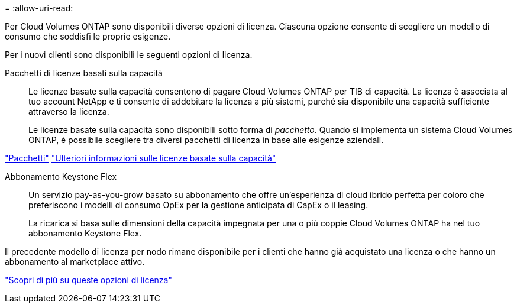 = 
:allow-uri-read: 


[role="lead"]
Per Cloud Volumes ONTAP sono disponibili diverse opzioni di licenza. Ciascuna opzione consente di scegliere un modello di consumo che soddisfi le proprie esigenze.

Per i nuovi clienti sono disponibili le seguenti opzioni di licenza.

Pacchetti di licenze basati sulla capacità:: Le licenze basate sulla capacità consentono di pagare Cloud Volumes ONTAP per TIB di capacità. La licenza è associata al tuo account NetApp e ti consente di addebitare la licenza a più sistemi, purché sia disponibile una capacità sufficiente attraverso la licenza.
+
--
Le licenze basate sulla capacità sono disponibili sotto forma di _pacchetto_. Quando si implementa un sistema Cloud Volumes ONTAP, è possibile scegliere tra diversi pacchetti di licenza in base alle esigenze aziendali.

--


https://docs.netapp.com/us-en/bluexp-cloud-volumes-ontap/concept-licensing.html#packages["Pacchetti"^] https://docs.netapp.com/us-en/bluexp-cloud-volumes-ontap/concept-licensing-charging.html["Ulteriori informazioni sulle licenze basate sulla capacità"^]

Abbonamento Keystone Flex:: Un servizio pay-as-you-grow basato su abbonamento che offre un'esperienza di cloud ibrido perfetta per coloro che preferiscono i modelli di consumo OpEx per la gestione anticipata di CapEx o il leasing.
+
--
La ricarica si basa sulle dimensioni della capacità impegnata per una o più coppie Cloud Volumes ONTAP ha nel tuo abbonamento Keystone Flex.

--


Il precedente modello di licenza per nodo rimane disponibile per i clienti che hanno già acquistato una licenza o che hanno un abbonamento al marketplace attivo.

https://docs.netapp.com/us-en/bluexp-cloud-volumes-ontap/concept-licensing.html["Scopri di più su queste opzioni di licenza"^]
